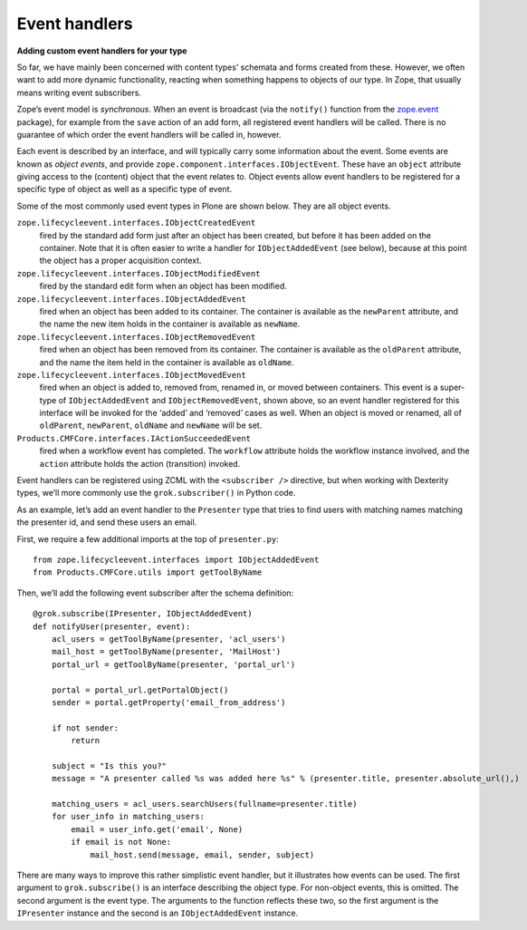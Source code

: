Event handlers
---------------

**Adding custom event handlers for your type**

So far, we have mainly been concerned with content types’ schemata and
forms created from these. However, we often want to add more dynamic
functionality, reacting when something happens to objects of our type.
In Zope, that usually means writing event subscribers.

Zope’s event model is *synchronous*. When an event is broadcast (via the
``notify()`` function from the `zope.event`_ package), for example from the
``save`` action of an add form, all registered event handlers will be
called. There is no guarantee of which order the event handlers will be
called in, however.

Each event is described by an interface, and will typically carry some
information about the event. Some events are known as *object events*,
and provide ``zope.component.interfaces.IObjectEvent``. These have an
``object`` attribute giving access to the (content) object that the event
relates to. Object events allow event handlers to be registered for a
specific type of object as well as a specific type of event.

Some of the most commonly used event types in Plone are shown below.
They are all object events.

``zope.lifecycleevent.interfaces.IObjectCreatedEvent``
    fired by the standard add form just after an object has been created,
    but before it has been added on the container. Note that it is often
    easier to write a handler for ``IObjectAddedEvent`` (see below), because
    at this point the object has a proper acquisition context.

``zope.lifecycleevent.interfaces.IObjectModifiedEvent``
    fired by the standard edit form when an object has been modified.

``zope.lifecycleevent.interfaces.IObjectAddedEvent``
    fired when an object has been added to its container. The container is
    available as the ``newParent`` attribute, and the name the new item holds
    in the container is available as ``newName``.

``zope.lifecycleevent.interfaces.IObjectRemovedEvent``
    fired when an object has been removed from its container. The container
    is available as the ``oldParent`` attribute, and the name the item held
    in the container is available as ``oldName``.

``zope.lifecycleevent.interfaces.IObjectMovedEvent``
    fired when an object is added to, removed from, renamed in, or moved
    between containers. This event is a super-type of ``IObjectAddedEvent``
    and ``IObjectRemovedEvent``, shown above, so an event handler registered
    for this interface will be invoked for the ‘added’ and ‘removed’ cases
    as well. When an object is moved or renamed, all of ``oldParent``,
    ``newParent``, ``oldName`` and ``newName`` will be set.

``Products.CMFCore.interfaces.IActionSucceededEvent``
    fired when a workflow event has completed. The ``workflow`` attribute
    holds the workflow instance involved, and the ``action`` attribute holds
    the action (transition) invoked.

Event handlers can be registered using ZCML with the ``<subscriber />``
directive, but when working with Dexterity types, we’ll more commonly
use the ``grok.subscriber()`` in Python code.

As an example, let’s add an event handler to the ``Presenter`` type that
tries to find users with matching names matching the presenter id, and
send these users an email.

First, we require a few additional imports at the top of ``presenter.py``::

    from zope.lifecycleevent.interfaces import IObjectAddedEvent
    from Products.CMFCore.utils import getToolByName

Then, we’ll add the following event subscriber after the schema
definition::

    @grok.subscribe(IPresenter, IObjectAddedEvent)
    def notifyUser(presenter, event):
        acl_users = getToolByName(presenter, 'acl_users')
        mail_host = getToolByName(presenter, 'MailHost')
        portal_url = getToolByName(presenter, 'portal_url')

        portal = portal_url.getPortalObject()
        sender = portal.getProperty('email_from_address')

        if not sender:
            return

        subject = "Is this you?"
        message = "A presenter called %s was added here %s" % (presenter.title, presenter.absolute_url(),)

        matching_users = acl_users.searchUsers(fullname=presenter.title)
        for user_info in matching_users:
            email = user_info.get('email', None)
            if email is not None:
                mail_host.send(message, email, sender, subject)

There are many ways to improve this rather simplistic event handler, but
it illustrates how events can be used. The first argument to
``grok.subscribe()`` is an interface describing the object type. For
non-object events, this is omitted. The second argument is the event
type. The arguments to the function reflects these two, so the first
argument is the ``IPresenter`` instance and the second is an
``IObjectAddedEvent`` instance.

.. _zope.event: http://pypi.python.org/pypi/zope.event
